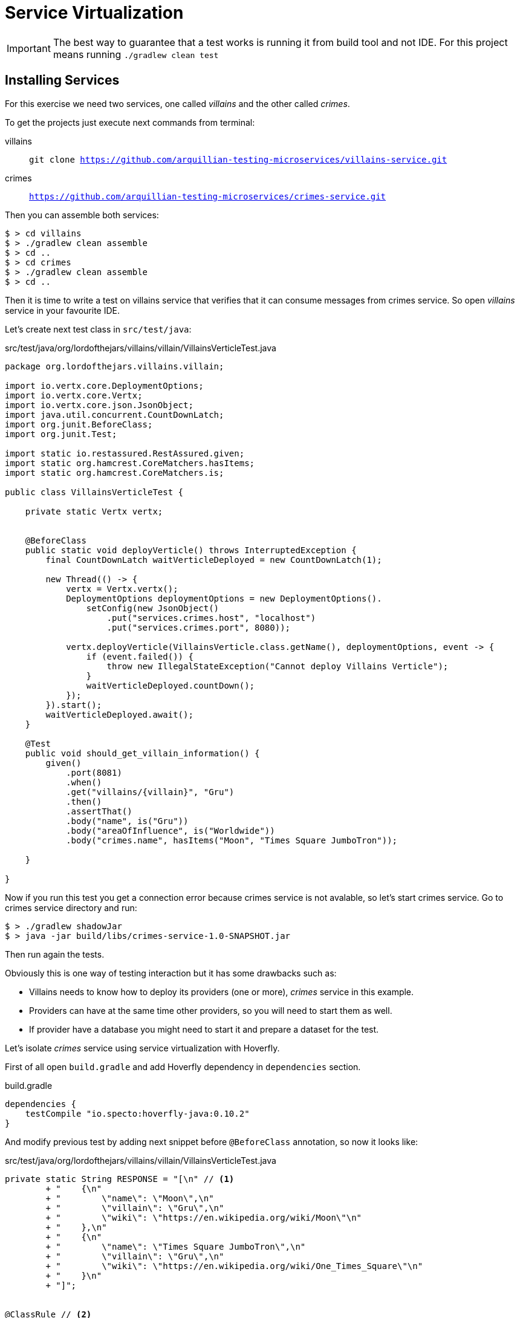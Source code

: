 = Service Virtualization
:source-highlighter: highlightjs
:icons: font

[IMPORTANT]
====
The best way to guarantee that a test works is running it from build tool and not IDE.
For this project means running `./gradlew clean test`
====

== Installing Services

For this exercise we need two services, one called _villains_ and the other called _crimes_.

To get the projects just execute next commands from terminal:

villains:: `git clone https://github.com/arquillian-testing-microservices/villains-service.git`
crimes:: `https://github.com/arquillian-testing-microservices/crimes-service.git`

Then you can assemble both services:

[source, bash]
----
$ > cd villains
$ > ./gradlew clean assemble
$ > cd ..
$ > cd crimes
$ > ./gradlew clean assemble
$ > cd ..
----

Then it is time to write a test on villains service that verifies that it can consume messages from crimes service.
So open _villains_ service in your favourite IDE.

Let's create next test class in `src/test/java`:

[source, java]
.src/test/java/org/lordofthejars/villains/villain/VillainsVerticleTest.java
----
package org.lordofthejars.villains.villain;

import io.vertx.core.DeploymentOptions;
import io.vertx.core.Vertx;
import io.vertx.core.json.JsonObject;
import java.util.concurrent.CountDownLatch;
import org.junit.BeforeClass;
import org.junit.Test;

import static io.restassured.RestAssured.given;
import static org.hamcrest.CoreMatchers.hasItems;
import static org.hamcrest.CoreMatchers.is;

public class VillainsVerticleTest {

    private static Vertx vertx;


    @BeforeClass
    public static void deployVerticle() throws InterruptedException {
        final CountDownLatch waitVerticleDeployed = new CountDownLatch(1);

        new Thread(() -> {
            vertx = Vertx.vertx();
            DeploymentOptions deploymentOptions = new DeploymentOptions().
                setConfig(new JsonObject()
                    .put("services.crimes.host", "localhost")
                    .put("services.crimes.port", 8080));

            vertx.deployVerticle(VillainsVerticle.class.getName(), deploymentOptions, event -> {
                if (event.failed()) {
                    throw new IllegalStateException("Cannot deploy Villains Verticle");
                }
                waitVerticleDeployed.countDown();
            });
        }).start();
        waitVerticleDeployed.await();
    }

    @Test
    public void should_get_villain_information() {
        given()
            .port(8081)
            .when()
            .get("villains/{villain}", "Gru")
            .then()
            .assertThat()
            .body("name", is("Gru"))
            .body("areaOfInfluence", is("Worldwide"))
            .body("crimes.name", hasItems("Moon", "Times Square JumboTron"));

    }

}
----

Now if you run this test you get a connection error because crimes service is not avalable, so let's start crimes service.
Go to crimes service directory and run:

[source, bash]
----
$ > ./gradlew shadowJar
$ > java -jar build/libs/crimes-service-1.0-SNAPSHOT.jar
----

Then run again the tests.

Obviously this is one way of testing interaction but it has some drawbacks such as:

* Villains needs to know how to deploy its providers (one or more), _crimes_ service in this example.
* Providers can have at the same time other providers, so you will need to start them as well.
* If provider have a database you might need to start it and prepare a dataset for the test.

Let's isolate _crimes_ service using service virtualization with Hoverfly.

First of all open `build.gradle` and add Hoverfly dependency in `dependencies` section.

[source, groovy]
.build.gradle
----
dependencies {
    testCompile "io.specto:hoverfly-java:0.10.2"
}
----

And modify previous test by adding next snippet before `@BeforeClass` annotation, so now it looks like:

[source, java]
.src/test/java/org/lordofthejars/villains/villain/VillainsVerticleTest.java
----
private static String RESPONSE = "[\n" // <1>
        + "    {\n"
        + "        \"name\": \"Moon\",\n"
        + "        \"villain\": \"Gru\",\n"
        + "        \"wiki\": \"https://en.wikipedia.org/wiki/Moon\"\n"
        + "    },\n"
        + "    {\n"
        + "        \"name\": \"Times Square JumboTron\",\n"
        + "        \"villain\": \"Gru\",\n"
        + "        \"wiki\": \"https://en.wikipedia.org/wiki/One_Times_Square\"\n"
        + "    }\n"
        + "]";


@ClassRule // <2>
public static HoverflyRule hoverflyRule = HoverflyRule.inSimulationMode(dsl( // <3>
    service("localhost:8080") // <4>
        .get("/crimes/Gru") // <5>
        .willReturn(success(RESPONSE, "application/json")) // <6>
));
----
<1> Response of the call
<2> JUnit Class rule
<3> Hoverfly in simulate mode
<4> Location where service might theorically be deployed. It can be any host.
<5> Path to react
<6> What response to send back

Now, just stop the _crimes_ service that you started before in terminal to run the test, and re-run again the test.
Tehre is no connection error, and Hoverfly proxy has just returned a canned response.

Of course this is fine for services not developed yet, but what's happen if the serivce is already developed and deployed?
Then it is not necessary to define all the API, you can capture the inputs and outputs from real service the first time you run the test, and use these captured data next time.

WARNING: If you have this service deployed in production, you need to follow some of the steps that we will cover later in the workshop.

So, let's see hoe *capture or simulate* mode works in Hoverfly.

First of all start again _crimes_ service from your terminal:

[source, bash]
----
$ > java -jar build/libs/crimes-service-1.0-SNAPSHOT.jar
----

And now let's change the configuration of `Hoverfly ClassRule` to:

[source, java]
.src/test/java/org/lordofthejars/villains/villain/VillainsVerticleTest.java
----
@ClassRule
public static HoverflyRule hoverflyRule = HoverflyRule.inCaptureOrSimulationMode("simulation.json");
----

Now if you go to `src/test/resources/hoverfly` directory, you will see a fiel called `simulation.json` where the interaction has been recorded.

Stop _crimes_ service that you started from terminal.

And re-run again the test.
Notice that now the test is still green although the _crimes_ service has been stopped.

This is because Hoverfly detects that a simulation file is present in classpath, so instead of rerouting to real service, it just uses data that has been captured before.

TIP: There is another mode in Hoverfly called `diff` which checks against the real service if simulated data is still valid. It can be used in some circumstances but not always is effective.